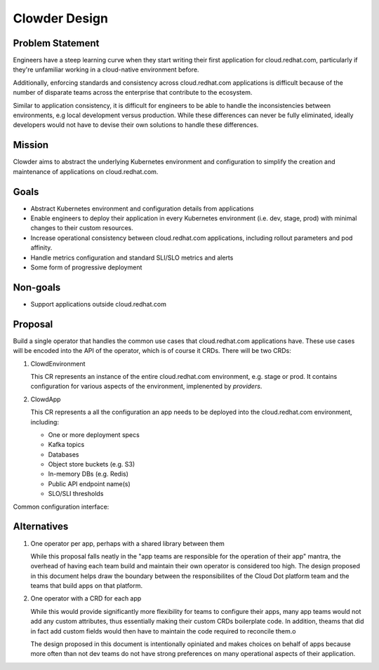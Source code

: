 Clowder Design
==============

Problem Statement
-----------------

Engineers have a steep learning curve when they start writing their first
application for cloud.redhat.com, particularly if they're unfamiliar working in
a cloud-native environment before.

Additionally, enforcing standards and consistency across cloud.redhat.com
applications is difficult because of the number of disparate teams across the
enterprise that contribute to the ecosystem.

Similar to application consistency, it is difficult for engineers to be able to
handle the inconsistencies between environments, e.g local development versus
production.  While these differences can never be fully eliminated, ideally
developers would not have to devise their own solutions to handle these
differences.

Mission
-------

Clowder aims to abstract the underlying Kubernetes environment and configuration
to simplify the creation and maintenance of applications on cloud.redhat.com.

Goals
-----

- Abstract Kubernetes environment and configuration details from applications
- Enable engineers to deploy their application in every Kubernetes environment
  (i.e. dev, stage, prod) with minimal changes to their custom resources.
- Increase operational consistency between cloud.redhat.com applications,
  including rollout parameters and pod affinity.
- Handle metrics configuration and standard SLI/SLO metrics and alerts
- Some form of progressive deployment

Non-goals
---------

- Support applications outside cloud.redhat.com

Proposal
--------

Build a single operator that handles the common use cases that cloud.redhat.com
applications have.  These use cases will be encoded into the API of the
operator, which is of course it CRDs.  There will be two CRDs:

1. ClowdEnvironment

   This CR represents an instance of the entire cloud.redhat.com environment,
   e.g. stage or prod.  It contains configuration for various aspects of the
   environment, implenented by *providers*.

2. ClowdApp

   This CR represents a all the configuration an app needs to be deployed into
   the cloud.redhat.com environment, including:

   - One or more deployment specs
   - Kafka topics
   - Databases
   - Object store buckets (e.g. S3)
   - In-memory DBs (e.g. Redis)
   - Public API endpoint name(s)
   - SLO/SLI thresholds

.. image:: ../images/clowder-flow.svg

Common configuration interface:

.. image:: ../images/clowder-new.svg

Alternatives
------------

1. One operator per app, perhaps with a shared library between them

   While this proposal falls neatly in the "app teams are responsible for the
   operation of their app" mantra, the overhead of having each team build and
   maintain their own operator is considered too high.  The design proposed in
   this document helps draw the boundary between the responsibilites of the
   Cloud Dot platform team and the teams that build apps on that platform.

2. One operator with a CRD for each app

   While this would provide significantly more flexibility for teams to
   configure their apps, many app teams would not add any custom attributes,
   thus essentially making their custom CRDs boilerplate code.  In addition,
   theams that did in fact add custom fields would then have to maintain the
   code required to reconcile them.o

   The design proposed in this document is intentionally opiniated and makes
   choices on behalf of apps because more often than not dev teams do not have
   strong preferences on many operational aspects of their application.

.. vim: tw=80
